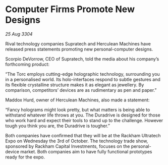 * Computer Firms Promote New Designs

/25 Aug 3304/

Rival technology companies Supratech and Herculean Machines have released press statements promoting new personal-computer designs. 

Scorpio DeVorrow, CEO of Supratech, told the media about his company’s forthcoming product: 

“The Torc employs cutting-edge holographic technology, surrounding you in a personalised world. Its holo-interfaces respond to subtle gestures and its flexible crystalline structure makes it as elegant as jewellery. By comparison, competitors’ devices are as rudimentary as pen and paper.” 

Maddox Hurd, owner of Herculean Machines, also made a statement: 

“Fancy holograms might look pretty, but what matters is being able to withstand whatever life throws at you. The Duradrive is designed for those who work hard and expect their tools to stand up to the challenge. However tough you think you are, the Duradrive is tougher.” 

Both companies have confirmed that they will be at the Rackham Ultratech Expo on Wednesday the 3rd of October. The technology trade show, sponsored by Rackham Capital Investments, focuses on the personal-device market. Both companies aim to have fully functional prototypes ready for the expo.